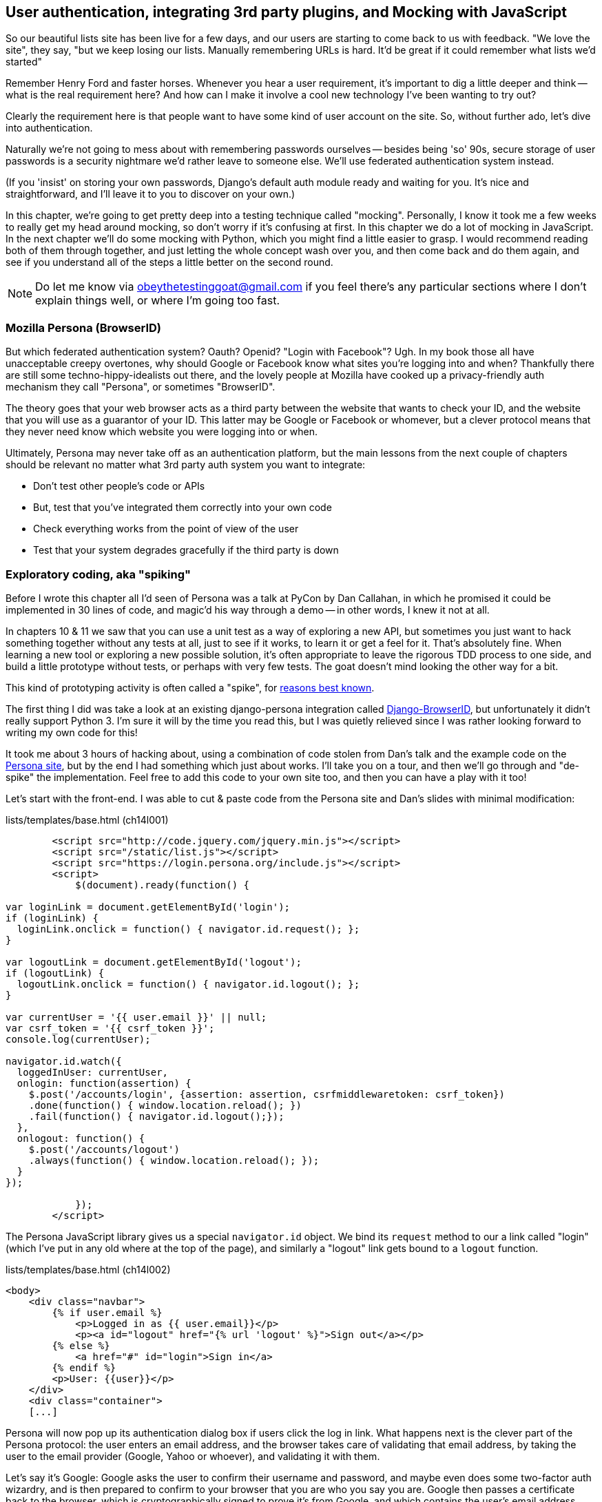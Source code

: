 User authentication, integrating 3rd party plugins, and Mocking with JavaScript
-------------------------------------------------------------------------------

So our beautiful lists site has been live for a few days, and our users are
starting to come back to us with feedback.  "We love the site", they say, "but
we keep losing our lists.  Manually remembering URLs is hard. It'd be great if
it could remember what lists we'd started"

Remember Henry Ford and faster horses. Whenever you hear a user requirement,
it's important to dig a little deeper and think -- what is the real requirement
here?  And how can I make it involve a cool new technology I've been wanting
to try out?

Clearly the requirement here is that people want to have some kind of user
account on the site.  So, without further ado, let's dive into authentication.

Naturally we're not going to mess about with remembering passwords ourselves
-- besides being 'so' 90s, secure storage of user passwords is a security
nightmare we'd rather leave to someone else.  We'll use federated
authentication system instead.

(If you 'insist' on storing your own passwords, Django's default auth
module ready and waiting for you. It's nice and straightforward, and I'll leave
it to you to discover on your own.)

In this chapter, we're going to get pretty deep into a testing
technique called "mocking". Personally, I know it took me a few weeks to
really get my head around mocking, so don't worry if it's confusing at first.
In this chapter we do a lot of mocking in JavaScript.  In the next chapter
we'll do some mocking with Python, which you might find a little easier to 
grasp.  I would recommend reading both of them through together, and just
letting the whole concept wash over you, and then come back and do them again,
and see if you understand all of the steps a little better on the second round.

NOTE: Do let me know via obeythetestinggoat@gmail.com if you feel there's
any particular sections where I don't explain things well, or where I'm 
going too fast.


Mozilla Persona (BrowserID)
~~~~~~~~~~~~~~~~~~~~~~~~~~~

But which federated authentication system?  Oauth?  Openid?  "Login with
Facebook"?   Ugh.  In my book those all have unacceptable creepy overtones,
why should Google or Facebook know what sites you're logging into and when?
Thankfully there are still some techno-hippy-idealists out there, and the
lovely people at Mozilla have cooked up a privacy-friendly auth mechanism
they call "Persona", or sometimes "BrowserID".  

The theory goes that your web browser acts as a third party between the
website that wants to check your ID, and the website that you will use
as a guarantor of your ID.  This latter may be Google or Facebook or whomever,
but a clever protocol means that they never need know which website you were
logging into or when.

Ultimately, Persona may never take off as an authentication platform, but
the main lessons from the next couple of chapters should be relevant no matter
what 3rd party auth system you want to integrate:

* Don't test other people's code or APIs
* But, test that you've integrated them correctly into your own code
* Check everything works from the point of view of the user
* Test that your system degrades gracefully if the third party is down


Exploratory coding, aka "spiking"
~~~~~~~~~~~~~~~~~~~~~~~~~~~~~~~~~

Before I wrote this chapter all I'd seen of Persona was a talk at PyCon by Dan
Callahan, in which he promised it could be implemented in 30 lines of code, and
magic'd his way through a demo -- in other words, I knew it not at all.

In chapters 10 & 11 we saw that you can use a unit test as a way of exploring a
new API, but sometimes you just want to hack something together without any
tests at all, just to see if it works, to learn it or get a feel for it.
That's absolutely fine.  When learning a new tool or exploring a new possible
solution, it's often appropriate to leave the rigorous TDD process to one side,
and build a little prototype without tests, or perhaps with very few tests.
The goat doesn't mind looking the other way for a bit.

This kind of prototyping activity is often called a "spike", for 
http://stackoverflow.com/questions/249969/why-are-tdd-spikes-called-spikes[reasons
best known].

The first thing I did was take a look at an existing  django-persona
integration called
https://github.com/mozilla/django-browserid[Django-BrowserID], but
unfortunately it didn't really support Python 3.  I'm sure it will by the time
you read this, but I was quietly relieved since I was rather looking forward to
writing my own code for this! 

It took me about 3 hours of hacking about, using a combination of code stolen
from Dan's talk and the example code on the
https://developer.mozilla.org/en-US/docs/Mozilla/Persona[Persona site], but by
the end I had something which just about works.  I'll take you on a tour,
and then we'll go through and "de-spike" the implementation.  Feel free to
add this code to your own site too, and then you can have a play with it too!

Let's start with the front-end.  I was able to cut & paste code from the
Persona site and Dan's slides with minimal modification:


[role="sourcecode"]
.lists/templates/base.html (ch14l001)
[source,html]
----
        <script src="http://code.jquery.com/jquery.min.js"></script>
        <script src="/static/list.js"></script>
        <script src="https://login.persona.org/include.js"></script>
        <script>
            $(document).ready(function() {

var loginLink = document.getElementById('login');
if (loginLink) {
  loginLink.onclick = function() { navigator.id.request(); };
}

var logoutLink = document.getElementById('logout');
if (logoutLink) {
  logoutLink.onclick = function() { navigator.id.logout(); };
}

var currentUser = '{{ user.email }}' || null;
var csrf_token = '{{ csrf_token }}';
console.log(currentUser);

navigator.id.watch({
  loggedInUser: currentUser,
  onlogin: function(assertion) {
    $.post('/accounts/login', {assertion: assertion, csrfmiddlewaretoken: csrf_token})
    .done(function() { window.location.reload(); })
    .fail(function() { navigator.id.logout();});
  },
  onlogout: function() {
    $.post('/accounts/logout')
    .always(function() { window.location.reload(); });
  }
});

            });
        </script>
----

The Persona JavaScript library gives us a special `navigator.id` object.
We bind its `request` method to our a link called "login" (which I've put
in any old where at the top of the page), and similarly a "logout" link 
gets bound to a `logout` function.

[role="sourcecode"]
.lists/templates/base.html (ch14l002)
[source,html]
----
<body>
    <div class="navbar">
        {% if user.email %}
            <p>Logged in as {{ user.email}}</p>
            <p><a id="logout" href="{% url 'logout' %}">Sign out</a></p>
        {% else %}
            <a href="#" id="login">Sign in</a>
        {% endif %}
        <p>User: {{user}}</p>
    </div>
    <div class="container">
    [...]
----


Persona will now pop up its authentication dialog box if users
click the log in link. What happens next is the clever part of the Persona
protocol:  the user enters an email address, and the browser takes care
of validating that email address, by taking the user to the email provider
(Google, Yahoo or whoever), and validating it with them. 

Let's say it's Google: Google asks the user to confirm their username and
password, and maybe even does some two-factor auth wizardry, and is then
prepared to confirm to your browser that you are who you say you are.  Google
then passes a certificate back to the browser, which is cryptographically
signed to prove it's from Google, and which contains the user's email address.

At this point the browser can trust that you do own that email address, and
it can incidentally re-use that certificate for any other websites that use
Persona.

Now it combines the certificate with the domain name of the website
you want to log into into a blob called an "assertion", and sends them on
to our site for validation.

This is the point between the `navigator.id.request` and the
`navigator.id.watch` callback for `onlogin` - we send the assertion via
POST to the login URL on our site, which I've put at 'accounts/login'.

On the server, we now have the job of verifying the assertion: is it really
proof that the user owns that email address?  Our server can check, because
Google has signed part of the assertion with its public key.  We can either
write code to do the crypto for this step ourselves, or we can use a public
service from Mozilla to do it for us?

NOTE: yes, letting Mozilla do it for us totally defeats the whole privacy
point, but it's the 'principle'. We could do it ourselves if we wanted to.
It's left as an exercise for the reader!  There's more details on the 
https://developer.mozilla.org/en-US/docs/Mozilla/Persona/Protocol_Overview[Mozilla
site], including all the clever public key crypto that keeps Google from 
knowing what site you want to log into, but also stops replay attacks and
so on. Smart.

Before starting on a spike, it's a good idea to start a new branch:

[subs="specialcharacters,quotes"]
----
$ *git checkout -b persona-auth-spike*
----

Next we prep an app for our accounts stuff:

[subs="specialcharacters,quotes"]
----
$ *python3 manage.py startapp accounts*
----

Here's the view that handles the POST to 'accounts/login':

[role="sourcecode"]
.accounts/views.py
[source,python]
----
import sys
from django.contrib.auth import authenticate
from django.contrib.auth import login as auth_login
from django.shortcuts import redirect

def login(request):
    print('login view', file=sys.stderr)
    # user = PersonaAuthenticationBackend().authenticate(request.POST['assertion'])
    user = authenticate(assertion=request.POST['assertion'])
    if user is not None:
        auth_login(request, user)
    return redirect('/')
----

You can see that's definitely "spike" code, from things like that commented-out
line as evidence of an early experiment that failed.  We'll definitely put
something tidier into production.


Here's the `authenticate` function, which is implemented as a custom
Django "authentication backend" (we could have done it inline in the view,
but using a backend is the Django recommended way.  It would let us re-use the
authentication system in the admin site, for example).

//TODO: check, is this actually true?

[role="sourcecode"]
.accounts/authentication.py
[source,python]
----
import requests
import sys
from accounts.models import ListUser

class PersonaAuthenticationBackend(object):

    def authenticate(self, assertion):
        # Send the assertion to Mozilla's verifier service.
        data = {'assertion': assertion, 'audience': 'localhost'}
        print('sending to mozilla', data, file=sys.stderr)
        resp = requests.post('https://verifier.login.persona.org/verify', data=data)
        print('got', resp.content, file=sys.stderr)

        # Did the verifier respond?
        if resp.ok:
            # Parse the response
            verification_data = resp.json()

            # Check if the assertion was valid
            if verification_data['status'] == 'okay':
                email = verification_data['email']
                try:
                    return self.get_user(email)
                except ListUser.DoesNotExist:
                    return ListUser.objects.create(email=email)


    def get_user(self, email):
        return ListUser.objects.get(email=email)
----

This code is copy-pasted directly from the Mozilla site, as you can see from
the explanatory comments.  

You'll need to `pip install requests`.  If you've never used it before, 
http://docs.python-requests.org/en/latest/[requests] is a great alternative
to the Python standard library tools for HTTP requests.

To finish off the job of customising authentication in Django, we just need a
custom user model:

[role="sourcecode"]
.accounts/models.py
[source,python]
----
from django.contrib.auth.models import AbstractBaseUser, PermissionsMixin
from django.db import models

class ListUser(AbstractBaseUser, PermissionsMixin):
    email = models.EmailField(primary_key=True)
    USERNAME_FIELD = 'email'
    #REQUIRED_FIELDS = ['email', 'height']

    objects = ListUserManager()

    @property
    def is_staff(self):
        return self.email == 'harry.percival@example.com'

    @property
    def is_active(self):
        return True
----

That's what I call a minimal user model!  One field, none of this
firstname/lastname/username nonsense, and, pointedly, no password! 
Somebody else's problem!   But, again, you can see that this code isn't ready
for production, from the commented-out lines to the hard-coded harry
email address.

NOTE: At this point I'd recommend a little browse through the 
https://docs.djangoproject.com/en/1.6/topics/auth/customizing/[Django 
auth documentation]

Aside from that, you need a model manager for the user:

[role="sourcecode"]
.accounts/models.py (ch14l006)
[source,python]
----
from django.contrib.auth.models import AbstractBaseUser, BaseUserManager, PermissionsMixin

class ListUserManager(BaseUserManager):

    def create_user(self, email):
        ListUser.objects.create(email=email)

    def create_superuser(self, email, password):
        self.create_user(email)
----

A logout view:


[role="sourcecode"]
.accounts/views.py (ch14l007)
[source,python]
----
from django.contrib.auth import login as auth_login, logout as auth_logout
[...]

def logout(request):
    auth_logout(request)
    return redirect('/')
----

Some urls for our two views:

[role="sourcecode"]
.superlists/urls.py (ch14l008)
[source,python]
----
urlpatterns = patterns('',
    url(r'^$', 'lists.views.home_page', name='home'),
    url(r'^lists/', include('lists.urls')),
    url(r'^accounts/', include('accounts.urls')),
    # url(r'^admin/', include(admin.site.urls)),
)
----

and

[role="sourcecode"]
.accounts/urls.py
[source,python]
----
from django.conf.urls import patterns, url

urlpatterns = patterns('',
    url(r'^login$', 'accounts.views.login', name='login'),
    url(r'^logout$', 'accounts.views.logout', name='logout'),
)
----


And finally, switch on the auth backend and our new accounts app in
'settings.py':

[role="sourcecode"]
.superlists/settings.py
[source,python]
----
INSTALLED_APPS = (
    #'django.contrib.admin',
    'django.contrib.auth',
    'django.contrib.contenttypes',
    'django.contrib.sessions',
    'django.contrib.messages',
    'django.contrib.staticfiles',
    'lists',
    'south',
    'accounts',
)

AUTH_USER_MODEL = 'accounts.ListUser'
AUTHENTICATION_BACKENDS = (
    'accounts.authentication.PersonaAuthenticationBackend',
)

MIDDLEWARE_CLASSES = (
[...]
----

Why not spin up a dev server with `runserver` and see how it all looks?

.It works! It works! mwahahahaha.
image::images/mozilla_persona_signin.png["The Persona login screen"]

NB - you will need to run a `syncdb` to get the accounts tables all
set up.

That's pretty much it! Along the way, I had to fight pretty hard, including
debugging ajax requests by hand in the Firefox console, catching infinite
page-refresh loops, stumbling over several missing attributes on my custom user
model (because I didn't read the docs properly), and finally discovering that
we have to upgrade to the dev version of Django to actually get it to work in
the admin site.
footnote:[http://stackoverflow.com/questions/16983547/django-problems-with-id-in-custom-usermodel/18458659#18458659]

.Aside: Logging to stderr
*******************************************************************************
While spiking, it's pretty critical to be able to see exceptions that are being
generated by your code. Annoyingly, Django doesn't send exceptions to the 
terminal by default, but you can make it do so with a variable called `LOGGING`
in 'settings.py':

[role="sourcecode"]
.superlists/settings.py (ch14l011)
[source,python]
----
LOGGING = {
    'version': 1,
    'handlers': {
        'console':{
            'level':'DEBUG',
            'class':'logging.StreamHandler',
        },
    },
    'loggers': {
        'django': {
            'handlers': ['console'],
        },
    },
}
----

Django uses the rather "enterprisey" logging module from the Python standard
library, which, although very fully-featured, does suffer from a fairly steep
learning curve. More info in the
https://docs.djangoproject.com/en/1.6/topics/logging/[docs]
*******************************************************************************

But we now have a working solution!  Let's commit it on our spike branch:

//TODO screenshot ajax debug

[subs="specialcharacters,quotes"]
----
$ *git status*
$ *git add accounts*
$ *git commit -am"spiked in custom auth backend with persona"*
----

Time to de-spike!


De-Spiking
~~~~~~~~~~

De-Spiking means re-writing your prototype code using TDD.  We now have enough
information to "do it properly".  So what's the first step?  An FT of course!

We'll stay on the spike branch for now, to see our FT pass against our spiked
code.  Then we'll go back to master, and commit just the FT.

A common Selenium technique: waiting for 
^^^^^^^^^^^^^^^^^^^^^^^^^^^^^^^^^^^^^^^^

Here's the basic outline:

[role="sourcecode"]
.functional_tests/test_login.py
[source,python]
----
from .base import FunctionalTest

class LoginTest(FunctionalTest):

    def test_login_with_persona(self):
        # Edith goes to the awesome superlists site
        # and notices a "Sign in" link for the first time.
        self.browser.get(self.server_url)
        self.browser.find_element_by_id('login').click()

        # A Persona login box appears
        self.switch_to_new_window('Mozilla Persona')
        self.browser.find_element_by_id(
            'authentication_email'
        ).send_keys(TEST_EMAIL)
        self.browser.find_element_by_tag_name('button').click()

        # We get redirected to the Yahoo page
        self.wait_for_element_with_id('username')
        self.browser.find_element_by_id(
            'username'
        ).send_keys(TEST_EMAIL)
        self.browser.find_element_by_id(
            'passwd'
        ).send_keys(TEST_PASSWORD)
        self.browser.find_element_by_id('.save').click()

        # The Persona window closes
        self.switch_to_new_window('To-Do')

        # She can see that she is logged in
        self.wait_for_element_with_id('logout')
        navbar = self.browser.find_element_by_css_selector('.navbar')
        self.assertIn(TEST_EMAIL, navbar.text)
----

Where did I get TEST_EMAIL and TEST_PASSWORD from?  I just set up a 
free webmail account especially for this... You could do the same, or check
out http://www.mockmyid.com and http://wwww.personatestuser.org.

The FT needs two helper functions, both of which do something that's very
common in Selenium testing:  they wait for something to happen.  Here's
the first:


[role="dofirst-ch14l013 sourcecode"]
.functional_tests/test_login.py (ch14l014)
[source,python]
----
import time
[...]

    def switch_to_new_window(self, text_in_title):
        retries = 60
        while retries > 0:
            for handle in self.browser.window_handles:
                self.browser.switch_to_window(handle)
                if text_in_title in self.browser.title:
                    return
            retries -= 1
            time.sleep(0.5)
        self.fail('could not find window')
----

In this one we've "rolled our own" wait -- we iterate through all the
current browser windows, looking for one with a particular title. If
we can't find it, we do a short wait, and try again, decrementing a retry
counter.

This is such a common pattern in Selenium tests that the team created an API
for waiting -- it doesn't quite handle all use cases though, so that's why we 
had to roll our own the first time around.  When doing something simpler like
waiting for an element with a given ID to appear on the page, we can use the
`WebDriverWait` class:


[role="sourcecode"]
.functional_tests/test_login.py (ch14l015)
[source,python]
----
from selenium.webdriver.support.ui import WebDriverWait
[...]

    def wait_for_element_with_id(self, element_id):
        WebDriverWait(self.browser, timeout=30).until(
            lambda b: b.find_element_by_id(element_id)
        )
----

This is what Selenium calls an "explicit wait".  If you remember, we
already defined an "implicit wait" in the `FunctionalTest.setUp`.  We set that
to just 3 seconds though, which is fine in most cases, but when we're waiting
for an external service like Persona, we sometimes need to bump that default
timeout.

There are more examples in the 
http://docs.seleniumhq.org/docs/04_webdriver_advanced.jsp[Selenium docs], but I
actually found reading the 
http://code.google.com/p/selenium/source/browse/py/selenium/webdriver/support/wait.py[source
code] more instructive -- there are good docstrings!

And if we run the FT, it works!

[subs="specialcharacters,macros"]
----
$ pass:quotes[*python3 manage.py test functional_tests.test_login*]
Creating test database for alias 'default'...
Not Found: /favicon.ico
login view
[...]
.
 ---------------------------------------------------------------------
Ran 1 test in 32.222s

OK
Destroying test database for alias 'default'...
----

You can even see some of the debug output I left in my spiked view
implementations.  Now it's time to revert all of our temporary changes,
and re-introduce them one by one in a test-driven way.


Reverting our spiked code
^^^^^^^^^^^^^^^^^^^^^^^^^


[subs="specialcharacters,quotes"]
----
$ *git checkout master* # switch back to master branch
$ *rm -rf accounts* # remove any trace of spiked code
$ *git add functional_tests* # save our new FT.
$ *git commit -m "FT for login with Persona"*
----

Now we re-run the FT and let it drive our development:

[subs="specialcharacters,macros"]
----
$ pass:quotes[*python3 manage.py test functional_tests.test_login*]
selenium.common.exceptions.NoSuchElementException: Message: 'Unable to locate
element: {"method":"id","selector":"login"}' ; Stacktrace: 
[...]
----

The first thing it wants us to do is add a login link. Incidentally, I prefer
prefixing HTML ids with `id_`; it's a convention to make it easy to tell
the difference between classes and ids in HTML and CSS. So let's tweak the FT
first:

[role="sourcecode"]
.functional_tests/test_login.py (ch14l017)
[source,python]
----
    self.browser.find_element_by_id('id_login').click()
    [...]
    self.wait_for_element_with_id('id_logout')
----


OK -- so let's add a do-nothing log in link.  Bootstrap has some built-in
classes for navigation bars, so we'll use them:

[role="sourcecode"]
.lists/templates/base.html
[source,html]
----
<div class="container">
    <nav class="navbar navbar-default" role="navigation">
        <a class="navbar-brand" href="/">Superlists</a>
        <a class="btn navbar-btn navbar-right" id="id_login" href="#">Sign in</a>
    </nav>
    <div class="row">
    [...]
----
//ch14l018


After 30 seconds, that gives:

----
AssertionError: could not find window
----

License to move on!  Next thing: more javascript!


Javascript unit tests involving external components.  Our first Mocks!
~~~~~~~~~~~~~~~~~~~~~~~~~~~~~~~~~~~~~~~~~~~~~~~~~~~~~~~~~~~~~~~~~~~~~~

First off, a bit of housekeeping.  We create a site-wide static files 
directory inside 'superlists/superlists', and we move all the 
bootsrap css, qunit code, and base.css into it

[role="dofirst-ch14l019"]
[subs="specialcharacters,quotes"]
----
$ *tree superlists -L 3 -I __pycache__*
superlists
├── __init__.py
├── settings.py
├── static
│   ├── base.css
│   ├── bootstrap
│   │   ├── css
│   │   ├── fonts
│   │   └── js
│   └── tests
│       ├── qunit.css
│       └── qunit.js
├── urls.py
└── wsgi.py

6 directories, 7 files
----

TODO: move base.html into site-wide folder too?

That means adjusting our existing JavaScript unit tests:

[role="sourcecode"]
.lists/static/tests/tests.html (ch14l020)
[source,html]
----
    <link rel="stylesheet" href="../../../superlists/static/tests/qunit.css">

    [...]

    <script src="http://code.jquery.com/jquery.min.js"></script>
    <script src="../../../superlists/static/tests/qunit.js"></script>
    <script src="../list.js"></script>
----

And we can re-run them to check that worked:

[role="qunit-output"]
----
2 assertions of 2 passed, 0 failed.
----

Here's how we tell our settings file about the new static folder:

[role="sourcecode"]
.superlists/settings.py
[source,python]
----
[...]
STATIC_ROOT = os.path.join(BASE_DIR, '../static')
STATICFILES_DIRS = (
    os.path.join(BASE_DIR, 'superlists', 'static'),
)
----

NOTE: You might want to re-introduce the LOGGING setting from earlier at this 
point.  There's no need for an explicit test for this, and our current test
suite will let us know in the unlikely event that it breaks anything.

And we can quickly run the layout + styling FT to check the CSS all still works:

[role="dofirst-ch14l021-1"]
[subs="specialcharacters,macros"]
----
$ pass:quotes[*python3 manage.py test functional_tests.test_layout_and_styling*]
[...]
OK
----


Next, create an app called `accounts` to hold all the code related to
login.  That will include our Persona javascript stuff:

[subs="specialcharacters,quotes"]
----
$ *python3 manage.py startapp accounts*
$ *mkdir -p accounts/static/tests*
----

That's the housekeeping done.  Now's a good time for a commit.  Then, let's
take another look at our spiked-in javascript:

[role="skipme"]
----
var loginLink = document.getElementById('login');
if (loginLink) {
  loginLink.onclick = function() { navigator.id.request(); };
}
----

Why Mock?
^^^^^^^^^

We want our login link's on-click to be bound to a function provided by
the Persona library, `navigator.id.request`.

Now we don't want to call the 'actual' 3rd party function in our unit tests,
because we don't need our unit tests popping up persona windows all over the
shop.  So instead, we are going to do what's called "mocking it out".  I had
hoped that our first Mock example was going to be in Python, but it looks like
it's going to be JavaScript instead.  Ah well, needs must; thankfully, it's
quite a straightforward one.  Still, you may find you need to read this next
section a few times before it all makes total sense.

What we're going to do is replace the real `navigator` object with a 'fake'
one that we've built ourselves, one that will be able to tell us what happens
to it.

Namespacing
^^^^^^^^^^^

In the context of 'base.html', `navigator` is just an object in the global
scope, as provided by the 'include.js' `<script>` tag that we get from 
Mozilla.  Testing global variables is a pain though, so we can turn it 
into a local variable by passing it into an "initialize"
footnate:[UK-English speakers may bristle at that incorrect spelling of the
word "initialise". I know, it grates with me too. But it's an increasingly
accepted convention to use American spelling in code. It makes it easier to
search, for example, and just to work together more generally,  if we all agree
on how words are spelt.  We have to accept that we're in the minority here, and
this is one battle we've probably lost]
function. The code we'll end up with in 'base.html' will look like this:


[role="skipme"]
[source,html]
.lists/templates/base.html
----
<script src="https://login.persona.org/include.js"></script>
<script src="/static/accounts/accounts.js"></script>
<script src="/static/list.js"></script>
<script>
    $(document).ready(function() {

        Superlists.Accounts.initialize(navigator)

    });
</script>
----

I've specified that our `initialize` function will be 'namespaced' inside
some nested objects, `Superlists.Accounts`.  JavaScript suffers from a
programming model that's tied into a global scope, and this sort of namespacing
/ naming convention helps to keep things under control.  Lots of JavaScript 
libraries might want to call a function `initialize`, but very few will call
it `Superlists.Accounts.initialize`!

//TODO: look into require.js as an alternative to namespacing?

This call to `initialize` is simple enough that I'm happy it doesn't need any
unit tests of its own.



A simple mock to unit tests our initialize function
^^^^^^^^^^^^^^^^^^^^^^^^^^^^^^^^^^^^^^^^^^^^^^^^^^^

The initialize function itself, we will test though.  Copy the lists
tests across to get the boilerplate HTML, and then adjust the following:

[role="dofirst-ch14l023 sourcecode"]
.accounts/static/tests/tests.html
[source,html]
----
    <div id="qunit-fixture">
        <a id="id_login">Sign in</a>
    </div>

    <script src="http://code.jquery.com/jquery.min.js"></script>
    <script src="../../../superlists/static/tests/qunit.js"></script>
    <script src="../accounts.js"></script>
    <script>

test("initialize binds sign in button to navigator.id.request", function () {
    var requestWasCalled = false; //<6>
    var mockRequestFunction = function() { requestWasCalled = true; }; //<5>
    var mockNavigator = { //<4>
        id: {
            request: mockRequestFunction
        }
    };

    Superlists.Accounts.initialize(mockNavigator); //<3>

    $('#id_login').trigger('click'); //<2>

    equal(requestWasCalled, true); //<1>
});

    </script>
----
//ch14l024

One of the best ways to understand this test, or indeed any test, is to work 
backwards.  The first thing we see is the assertion:

<1> We are asserting that a variable called `requestWasCalled` is true. We're
    checking that, one way or another, the `request` function, as in
    `navigator.id.request`, was called

<2> Called when?  When a click event happens to the `id_login` element

<3> Before we trigger that click event, we call our 
    `Superlists.Accounts.Initialize` function, just like we will on the real
    page. The only difference is, instead of passing it the real global
    `navigator` object from Persona, we pass in a fake one called
    `mockNavigator`

<4> That's defined as a generic JavaScript object, with an attribute called
    `id` which in turn has an attribute called `request`, which we're assigning
    to a variable called `mockRequestFunction`

<5> `mockRequestFunction` we define as a very simple function which, if called
    will simply set the value of the `requestWasCalled` variable to `true`.

<6> And finally (firstly?) we make sure that `requestWasCalled` starts out
    as `false`.

The upshot of all this is:  the only way this test will pass is if our
`initialize` function binds the `click` event on `id_login` to the method
`.id.request` of the object we pass it.

NOTE: I've called this object a "mock", but it's probably more correctly
called a "spy".  For more on the general class of tools called "Test Doubles",
including the difference between stubs, mocks, fakes and spies, see
https://leanpub.com/mocks-fakes-stubs[Mocks, Fakes and Stubs] by Emily Bache


Does that make sense?  Let's play around with the test and see if we can 
get the hang of it.



Our first error is this:

[role="qunit-output"]
----
1. Died on test #1
@file:///workspace/superlists/accounts/static/tests/tests.html:34:
Superlists is not defined
----

That's the equivalent of an `ImportError` in Python.  Let's start work
on 'accounts/static/accounts.js':


[role="sourcecode"]
.accounts/static/accounts.js
[source,javascript]
----
$(document).ready(function() {

    window.Superlists = null;

});
----

We start with the usual on-document-ready boilerplate, and then address our
immediate problem: Superlists is not defined.  Now, just as in Python we
might do `Superlists = None`, we do `window.Superlists = null`.  Using
`window.` makes sure we get the global object.

[role="qunit-output"]
----
1. Died on test #1
@file:///workspace/superlists/accounts/static/tests/tests.html:34:
Superlists is null
----

OK, next baby step 
or two:

[role="sourcecode"]
.accounts/static/accounts.js
[source,javascript]
----
    window.Superlists = {
        Accounts: {}
    };
----

Gives footnote:[In the real world, when setting up a namespace like
this, you'd want to follow a sort of "add-or-create" pattern, so that, if there's
already a window.Superlists in the scope, we extend it rather than replacing it.
`window.Superlists = window.Superlists || {}` is one formulation, jQuery's `$.extend` 
is another possibilty.  But, there's already a lot of content in this chapter, and
I thought this was probably one too many things to talk about!]

[role="qunit-output"]
----
Superlists.Accounts.initialize is not a function
----

So let's make it a function:

[role="sourcecode"]
.accounts/static/accounts.js
[source,javascript]
----
    window.Superlists = {
        Accounts: {
            initialize: function () {}
        }
    };
----

And now we get a real test failure instead of just errors

[role="qunit-output"]
----
1. initialize binds sign in button to navigator.id.request (1, 0, 1)

    1. failed
        Expected: true
        Result: false
----

Next -- let's separate defining our initialize function from the part where we
export it into the Superlists namespace.  We'll also do a `console.log`, which
is the JavaScript equivalent of a debug-print, to take a look at what the
initialize function is being called with:


[role="sourcecode"]
.accounts/static/accounts.js (ch14l028)
[source,javascript]
----
var initialize = function (navigator) {
    console.log(navigator);
};

window.Superlists = {
    Accounts: {
        initialize: initialize
    }
};
----

.Debugging in the JavaScript console
image::images/console_dot_log.png["The JavaScript console in our qunit run, showing the console.log"]

In Firefox and I believe Chrome also, you can use the shortcut `Ctrl-Shift-I` 
to bring up the JavaScript console, and see the [object Object] that was
logged.  If you click on it, you can see it has the properties we defined in
our test: an `id`, and inside that, a function called `request`.

So let's now just pile in and get the test to pass:


[role="sourcecode"]
.accounts/static/accounts.js (ch14l029)
[source,javascript]
----
var initialize = function (navigator) {
    navigator.id.request();
};
----

That gets the tests to pass, but it's not quite the implementation we
want.  We're calling `navigator.id.request` always, instead of only
on click.  We'll need to adjust our tests.

[role="qunit-output"]
----
1 assertions of 1 passed, 0 failed.
1. initialize binds sign in button to navigator.id.request (0, 1, 1)
----

Before we do, let's just have a play around to see if we really understand
what's going on.  What happens if we do this:


[role="sourcecode"]
.accounts/static/accounts.js
[source,javascript]
----
var initialize = function (navigator) {
    navigator.id.request();
    navigator.id.doSomethingElse();
};
----

We get:

[role="qunit-output"]
----
1. Died on test #1
@file:///workspace/superlists/accounts/static/tests/tests.html:34:
navigator.id.doSomethingElse is not a function
----

You see, the mock navigator object that we pass in is entirely under our
control. It has only the attributes and methods we give it.  You can
play around with it now if you like:


[role="sourcecode"]
.accounts/static/tests/tests.html
[source,html]
----
    var mockNavigator = {
        id: {
            request: mockRequestFunction,
            doSomethingElse: function () { console.log("called me!");}
        }
    };
----

That will give you a pass, and if you open up the debug window, you'll see:

[role="skipme"]
----
[01:22:27.456] "called me!"
----
//TODO get phantomjs runner to capture console.logs

Does that help to see what's going on?  Let's revert those last two changes,
and tweak our unit test so that it checks the `request` function is only
called 'after' we fire off the click event.  We also add some error messages
to help see which of the two `equal` assertions is failing:


[role="dofirst-ch14l029 sourcecode"]
.accounts/static/tests/tests.html (ch14l032)
[source,html]
----
    var mockNavigator = {
        id: {
            request: mockRequestFunction
        }
    };

    Superlists.Accounts.initialize(mockNavigator);
    equal(requestWasCalled, false, 'check request not called before click'); 

    $('#id_login').trigger('click');
    equal(requestWasCalled, true, 'check request called after click'); 
----

NOTE: assertion messages (the third argument to `equal`), in Qunit, are
actually "success" messages. Rather than only being displayed if the test
fails, they are also displayed when the test passes.  That's why they have
the positive phrasing.

Now we get a neater failure:

[role="qunit-output"]
----
1 assertions of 2 passed, 1 failed.
1. initialize binds sign in button to navigator.id.request (1, 1, 2)
    1. check request not called before click
        Expected: false
        Result: true
----

So let's make it so that the call to `navigator.id.request` only happens
if our `id_login` is clicked:

[role="sourcecode"]
.accounts/static/accounts.js
[source,javascript]
----
var initialize = function (navigator) {
    $('#id_login').on('click', function () {
        navigator.id.request();
    });
};
----
//ch14l033

That passes. A good start!  Let's try pulling it into our template:

[role="sourcecode"]
.lists/templates/base.html
[source,html]
----
    <script src="http://code.jquery.com/jquery.min.js"></script>
    <script src="https://login.persona.org/include.js"></script>
    <script src="/static/accounts.js"></script>
    <script src="/static/list.js"></script>
    <script>
        $(document).ready( function () {
            Superlists.Accounts.initialize(navigator);
        });
    </script>
</body>
----

We also need to add the `accounts` app to 'settings.py', otherwise
it won't be serving the static file at 'accounts/static/accounts.js':

[role="sourcecode"]
.superlists/settings.py
[source,diff]
----
+++ b/superlists/settings.py
@@ -130,6 +130,7 @@ INSTALLED_APPS = (
     'lists',
     'south',
+    'accounts',
 )
----
//TODO; pop south above lists.

A quick check on the FT ... Doesn't get any further unfortunately.  To see
why, we can open up the site manually, and check the JavaScript debug console:

[role="skipme"]
----
[01:36:54.572] Error: navigator.id.watch must be called before
navigator.id.request @ https://login.persona.org/include.js:8
----
//TODO: test this somehow?


More advanced mocking
^^^^^^^^^^^^^^^^^^^^^

We now need to call Mozilla's `navigator.id.watch` correctly. Taking another
look at our spike, it should be something like this:


[role="skipme"]
[source,javascript]
----
var currentUser = '{{ user.email }}' || null;
var csrf_token = '{{ csrf_token }}';
console.log(currentUser);

navigator.id.watch({
  loggedInUser: currentUser, //<1>
  onlogin: function(assertion) {
    $.post('/accounts/login', {assertion: assertion, csrfmiddlewaretoken: csrf_token}) //<2>
    .done(function() { window.location.reload(); })
    .fail(function() { navigator.id.logout();});
  },
  onlogout: function() {
    $.post('/accounts/logout')
    .always(function() { window.location.reload(); });
  }
});
----

Decoding that, the watch function needs to know a couple of things from 
the global scope:  

<1> the current user's email, to be passed in as the `loggedInUser` parameter
    to watch

<2> the current CSRF token, to pass in the Ajax POST request to the login
    view

We've also got two hard-coded URLs in there, which it would be better to
get from Django, something like this:

[role="skipme"]
[source,javascript]
----
var urls = {
    login: "{% url 'login' %}",
    logout: "{% url 'logout' %}",
};
----

So that would be a third parameter to pass in from the global scope.  We've
already got an initialize function, so let's imagine using it like this:

[role="skipme"]
[source,javascript]
-----
Superlists.Accounts.initialize(navigator, user, token, urls);
-----


Using a spy to check we call the API correctly
++++++++++++++++++++++++++++++++++++++++++++++

"Rolling your own" mocks is possible as we've seen, and JavaScript actually
makes it relatively easy, but using a mocking library can save us a lot of
heavy lifting.  The most popular one in the JavaScript world is called
'sinon.js' Let's download it (from http://sinonjs.org) and put it in our
site-wide static tests folder:

[role="dofirst-ch14l036"]
[subs="specialcharacters,quotes"]
----
$ *tree superlists/static/tests/*
superlists/static/tests/
├── qunit.css
├── qunit.js
└── sinon.js
----

Next we include it in our accounts tests:

[role="sourcecode"]
.accounts/static/tests/tests.html
[source,html]
----
    <script src="http://code.jquery.com/jquery.min.js"></script>
    <script src="../../../superlists/static/tests/qunit.js"></script>
    <script src="../../../superlists/static/tests/sinon.js"></script>
    <script src="../accounts.js"></script>
----

And now we can write a test that uses sinon's so-called "spy" object:

[role="sourcecode"]
.accounts/static/tests/tests.html (ch14l038)
[source,javascript]
----
test("initialize calls navigator.id.watch", function () {
    var user = 'current user';
    var token = 'csrf token';
    var urls = {login: 'login url', logout: 'logout url'};
    var mockNavigator = { 
        id: { 
            watch: sinon.spy() //<1>
        } 
    };

    Superlists.Accounts.initialize(mockNavigator, user, token, urls);

    equal(
        mockNavigator.id.watch.calledOnce, //<2>
        true,
        'check watch function called'
    );
});
----

<1> We create a mock navigator object as before, but now instead of
    hand-crafting a function to mock out the function we're interested in, we
    use a `sinon.spy()` object.

<2> This object then records what happens to it inside special properties like
    `calledOnce`, which we can make assertions against.

There's more info in the Sinon docs -- the http://sinonjs.org/[front page] 
actually has quite a good overview.

Here's our expected test failure:

[role="qunit-output"]
----
2 assertions of 3 passed, 1 failed.

1. initialize binds sign in button to navigator.id.request (0, 2, 2)
2. initialize calls navigator.id.watch (1, 0, 1)
    1. check watch function called
        Expected: true
        Result: false
----

We add in the call to watch...

[role="sourcecode"]
.accounts/static/accounts.js (ch14l039)
[source,javascript]
----
var initialize = function (navigator, user, token, urls) {
    $('#id_login').on('click', function () {
        navigator.id.request();
    });

    navigator.id.watch();
});
----

But that breaks the other test!

[role="qunit-output skipme"]
----
1 assertions of 2 passed, 1 failed.

1. initialize binds sign in button to navigator.id.request (1, 0, 1)
    1. Died on test #1
@file:///workspace/superlists/accounts/static/tests/tests.html:35:
missing argument 1 when calling function navigator.id.watch

2. initialize calls navigator.id.watch (0, 1, 1)
----
//TODO go back to testing this if slimerjs ever works again

That was a puzzler -- that "missing argument 1 when calling function
navigator.id.watch" took me a while to figure out.
https://developer.mozilla.org/en-US/docs/Web/JavaScript/Reference/Global_Objects/Object/watch[Turns
out that], in Firefox, `.watch` is a function on every object.  We'll need to
mock it out in the previous test too:


[role="sourcecode"]
.accounts/static/tests/tests.html
[source,html]
----
test("initialize binds sign in button to navigator.id.request", function () {
    var requestWasCalled = false;
    var mockRequestFunction = function() { requestWasCalled = true; };
    var mockNavigator = {
        id: {
            request: mockRequestFunction,
            watch: function () {}
        }
    };
----


And we're back to passing tests.

[role="qunit-output"]
----
3 assertions of 3 passed, 0 failed.

1. initialize binds sign in button to navigator.id.request (0, 2, 2)
2. initialize calls navigator.id.watch (0, 1, 1)
----


Checking call arguments
^^^^^^^^^^^^^^^^^^^^^^^

We're not calling the `watch` function correctly yet -- it needs to know
the current user, and we have to set up a couple of callbacks for login
and logout.  Let's start with the user:

[role="sourcecode"]
.accounts/static/tests/tests.html (ch14l042)
[source,html]
----
test("watch sees current user", function () {
    var user = 'current user';
    var token = 'csrf token';
    var urls = {login: 'login url', logout: 'logout url'};
    var mockNavigator = {
        id: {
            watch: sinon.spy()
        }
    };

    Superlists.Accounts.initialize(mockNavigator, user, token, urls);
    var watchCallArgs = mockNavigator.id.watch.firstCall.args[0];
    equal(watchCallArgs.loggedInUser, user, 'check user');
});
----
//TODO: look into using 
//    sinon.assert.calledWith(
//        mockNavigator.id.watch,
//        sinon.match({loggedInUser: user})
//    );
// and
//  <script src="http://sinonjs.org/releases/sinon-qunit-1.0.0.js"></script>
// to make assertions register with qunit

We have a very similar setup (which is a code smell incidentally - on
the next test, we're going to want to do some de-duplication of test
code).  Then we use the `.firstCall.args[0]` property on the spy to check
on the parameter we passed to the `watch` function (`args` being a list of 
positional arguments). That gives us:

[role="qunit-output"]
----
3. watch sees current user (1, 0, 1)
    1. Died on test #1
@file:///workspace/superlists/accounts/static/tests/tests.html:71:
watchCallArgs is undefined
----

Because we're not currently passing any arguments to `watch`.  Step-by-step,
we can do

[role="sourcecode"]
.accounts/static/accounts.js (ch14l043)
[source,javascript]
----
    navigator.id.watch({});
----


And get a clearer error message:


[role="qunit-output"]
----
3. watch sees current user (1, 0, 1)
    1. check user
        Expected: "current user"
        Result: undefined 
----

And fix it thusly:

[role="sourcecode"]
.accounts/static/accounts.js (ch14l044)
[source,javascript]
----
    navigator.id.watch({
        loggedInUser: user
    });
----



Qunit setup and teardown, testing Ajax
^^^^^^^^^^^^^^^^^^^^^^^^^^^^^^^^^^^^^^

Next we need to check the `onlogin` callback, which is called when Persona
has some user authentication information, and we need to send it up to our
server for validation.  That involves an Ajax call (`$.post`), and they're
normally quite hard to test, but sinon.js has a helper called
http://sinonjs.org/docs/#server[fake XMLHttpRequest].

This patches out the native JavaScript XMLHttpRequest class, so it's good
practice to make sure we restore it afterwards.  This gives us a good
excuse to learn about Qunit's `setup` and `teardown` methods -- they
are used in a function called `module`, which acts a bit like a 
`unittest.TestCase` class, and groups all the tests that follow it
together.

.Aside on Ajax
*******************************************************************************
If you've never used Ajax before, here is a very brief overview.  You may find
it useful to read up on it elsewhere before proceeding though.

Ajax stands for "Asynchronous Javascript and XML", although the XML part is a bit
of a misnomer these days, since everyone usually sends text or JSON rather
than XML.  It's a way of letting your client-side javascript code send +
receive information via the HTTP protocol (GET and POST requests), but do so
"asynchronously", ie without blocking and without needing to reload the page.

Here we're going to use Ajax requests to send a POST request to our login
view, sending it the assertion information from the Persona UI.  We'll use the
jQuery Ajax convenience functions, which you can find out more about here:
http://api.jquery.com/jQuery.post/
*******************************************************************************


Let's add this "module" after the first test, before the test for
`"initialize calls navigator.id.watch"`:


[role="sourcecode"]
.accounts/static/tests/tests.html (ch14l045)
[source,html]
----
var user, token, urls, mockNavigator, requests; //<1>
module("navigator.id.watch tests", {
    setup: function() {
        user = 'current user'; //<2>
        token = 'csrf token';
        urls = { login: 'login url', logout: 'logout url' };
        mockNavigator = { 
            id: { 
                watch: sinon.spy()
            }
        };
        xhr = sinon.useFakeXMLHttpRequest(); //<3>
        requests = []; //<4>
        xhr.onCreate = function (request) { requests.push(request); }; //<4>
    },
    teardown: function () {
        mockNavigator.id.watch.reset(); //<5>
        xhr.restore(); //<6>
    }
});

test("initialize calls navigator.id.watch", function () {
    [...]
----

<1> We pull out the variables user, token, urls etc up to a higher scope,
    so that they'll be available to all of the tests in the file.

<2> We initialise said variables inside the `setup` function, which, just
    like a `unittest` `setUp` function, will run before each test.  That
    includes our `mockNavigator`.

<3> We also invoke sinon's `useFakeXMLHttpRequest`, which patches out 
    the browser's Ajax capabilities.

<4> There's one more bit of boilerplate:  we tell sinon to take any Ajax
    requests and put them into the `requests` array, so that we can inspect
    them in our tests.

<5> Finally we have the cleanup -- we "reset" the spy for the watch function
    in between each test (otherwise calls from one test would show up in others).

<6> And we put the Javascrit XMLHttpRequest back to the way we found it.


That lets us rewrite our two tests to be much shorter:


[role="sourcecode"]
.accounts/static/tests/tests.html (ch14l046)
[source,html]
----
test("initialize calls navigator.id.watch", function () {
    Superlists.Accounts.initialize(mockNavigator, user, token, urls);
    equal(mockNavigator.id.watch.calledOnce, true, 'check watch function called');
});


test("watch sees current user", function () {
    Superlists.Accounts.initialize(mockNavigator, user, token, urls);
    var watchCallArgs = mockNavigator.id.watch.firstCall.args[0];
    equal(watchCallArgs.loggedInUser, user, 'check user');
});
----

And they still pass, but their name is neatly prefixed with our module
name:

[role="qunit-output"]
----
4 assertions of 4 passed, 0 failed.

1. initialize binds sign in button to navigator.id.request (0, 2, 2)
2. navigator.id.watch tests: initialize calls navigator.id.watch (0, 1, 1)
3. navigator.id.watch tests: watch sees current user (0, 1, 1)
----

And here's how we test the onlogin callback:


[role="sourcecode"]
.accounts/static/tests/tests.html (ch14l047)
[source,html]
----
test("onlogin does ajax post to login url", function () {
    Superlists.Accounts.initialize(mockNavigator, user, token, urls);
    var onloginCallback = mockNavigator.id.watch.firstCall.args[0].onlogin; //<1>
    onloginCallback(); //<2>
    equal(requests.length, 1, 'check ajax request'); //<3>
    equal(requests[0].method, 'POST');
    equal(requests[0].url, urls.login, 'check url');
});

test("onlogin sends assertion with csrf token", function () {
    Superlists.Accounts.initialize(mockNavigator, user, token, urls);
    var onloginCallback = mockNavigator.id.watch.firstCall.args[0].onlogin;
    var assertion = 'browser-id assertion'
    onloginCallback(assertion);
    equal(
        requests[0].requestBody,
        $.param({ assertion: assertion, csrfmiddlewaretoken: token }), //<4>
        'check POST data'
    );
});
----

<1> The spy we set on the mock navigator's watch function lets us extract the
    callback function we set as "onlogin"

<2> We can then actually call that function in order to test it

<3> Sinon's fakeXMLHttpRequest server will catch any Ajax requests we make,
    and put them into the `requests` array.  We can then check on things
    like, whether it was a POST, what URL it was sent to

<4> The actual POST parameters are held in `.requestBody`, but they are
    URL-encoded (using the &key=val syntax).  jQuery `$.param` function
    does URL-encoding, so we use that to do our comparison.
    

And the two tests fail as expected:

[role="qunit-output"]
----
4. navigator.id.watch tests: onlogin does ajax post to login url (1, 0, 1)
    1. Died on test #1
@file:///workspace/superlists/accounts/static/tests/tests.html:78:
onloginCallback is not a function

5. navigator.id.watch tests: onlogin sends assertion with csrf token (1, 0, 1)
    1. Died on test #1
@file:///workspace/superlists/accounts/static/tests/tests.html:90:
onloginCallback is not a function
----

Another unit test-code cycle.  Here's the failure messages I went through:

[role="dofirst-ch14l048 qunit-output"]
----
1. check ajax request
Expected: 1
----

...

[role="dofirst-ch14l049 qunit-output"]
----
3. check url
Expected: "login url"
----

...

[role="dofirst-ch14l050 qunit-output"]
----
7 assertions of 8 passed, 1 failed.
1. check POST data
Expected: 
"assertion=browser-id+assertion&csrfmiddlewaretoken=csrf+token"
Result: null
----

...

[role="dofirst-ch14l051 qunit-output"]
----
1. check POST data
Expected: 
"assertion=browser-id+assertion&csrfmiddlewaretoken=csrf+token"
Result: "assertion=browser-id+assertion"
----

...

[role="dofirst-ch14l052 qunit-output"]
----
8 assertions of 8 passed, 0 failed.
----

And I ended up with this code:

[role="sourcecode"]
.accounts/static/accounts.js (ch14l052)
[source,javascript]
----
    navigator.id.watch({
        loggedInUser: user,
        onlogin: function (assertion) {
            $.post(
                urls.login, 
                { assertion: assertion, csrfmiddlewaretoken: token }
            );
        }
    });
----


Logout
++++++

At the time of writing, the "onlogout" part of the watch API's status was
uncertain.  It works, but it's not necessary for our purposes.  We'll just make
it a do-nothing function, as a placeholder. Here's a minimal test for that:


[role="sourcecode"]
.accounts/static/tests/tests.html (ch14l053)
[source,html]
----
test("onlogout is just a placeholder", function () {
    Superlists.Accounts.initialize(mockNavigator, user, token, urls);
    var onlogoutCallback = mockNavigator.id.watch.firstCall.args[0].onlogout;
    equal(typeof onlogoutCallback, "function", "onlogout should be a function");
});
----

And we get quite a simple logout function:

[role="sourcecode"]
.accounts/static/accounts.js (ch14l054)
[source,javascript]
----
    },
    onlogout: function () {}
});
----

More nested callbacks!  Testing asynchronous code
^^^^^^^^^^^^^^^^^^^^^^^^^^^^^^^^^^^^^^^^^^^^^^^^^

This is what JavaScript's all about folks!  Thankfully, sinon.js really does
help.  We still need to test that our login post methods 'also' set some
callbacks for things to do 'after' the POST request comes back:

[role="skipme"]
[source,javascript]
----
    .done(function() { window.location.reload(); })
    .fail(function() { navigator.id.logout();});
----

I'm going to skip testing the `window.location.reload`, because it's a bit
unnecessarily complicated
footnote:[you can't mock out window.location.reload, so instead you have to 
define an (untested) function called eg Superlists.Accounts.refreshPage, and
then put a spy on 'that' to check that it gets set as the ajax .done callback]
, and I think we can allow that this will be tested by our Selenium test.  We
will do a test for the on-fail callback though, just to demonstrate that it is
possible:

[role="sourcecode"]
.accounts/static/tests/tests.html (ch14l055)
[source,html]
----
test("onlogin post failure should do navigator.id.logout ", function () {
    mockNavigator.id.logout = sinon.spy(); //<1>
    Superlists.Accounts.initialize(mockNavigator, user, token, urls);
    var onloginCallback = mockNavigator.id.watch.firstCall.args[0].onlogin;
    server = sinon.fakeServer.create(); //<2>
    server.respondWith([403, {}, "permission denied"]); //<3>

    onloginCallback();
    equal(mockNavigator.id.logout.called, false, 'should not logout yet');

    server.respond(); //<4>
    equal(mockNavigator.id.logout.called, true, 'should call logout');
});
----

<1> We put a spy on the `navigator.id.logout` function which we're interested
    in.

<2> We use sinon's fakeServer, which is an abstraction on top of the 
    fakeXMLHttpRequest to simulate ajax server responses

<3> We set up our fake server to respond with a 403: permission denied
    response, to simulate what will happen for unauthorized users

<4> We then explicitly tell the fake server to send that response. Only
    then should we see the logout call


That gets us to this -- a slight change to our spiked code:

[role="sourcecode"]
.accounts/static/accounts.js (ch14l056)
[source,javascript]
----
    onlogin: function (assertion) {
        $.post(
            urls.login,
            { assertion: assertion, csrfmiddlewaretoken: token }
        ).fail(function () { navigator.id.logout(); });
    },
    onlogout: function () {}
----

Finally we add our `window.location.reload`, just to check it doesn't break any
unit tests:

[role="sourcecode"]
.accounts/static/accounts.js (ch14l057)
[source,javascript]
----
    navigator.id.watch({
        loggedInUser: user,
        onlogin: function (assertion) {
            $.post(
                urls.login,
                { assertion: assertion, csrfmiddlewaretoken: token }
            )
            .done(function () { window.location.reload(); })
            .fail(function () { navigator.id.logout(); } );
        },
        onlogout: function () {}
    });
----

Everything's still OK:

[role="qunit-output"]
----
11 assertions of 11 passed, 0 failed.
----

If those chained `.done` and `.fail` calls are bugging you -- they bug me a
little -- you can rewrite that as, eg:

[role="skipme"]
[source,javascript]
----
    var deferred = $.post(urls.logout);
    deferred.always(function () { window.location.reload(); });
----

But async code is always a bit mind-bending.  I find it just about readable
as it is:  "do a post to urls.login with the assertion and csrf token, when
it's done, do a window reload, or if it fails, do a navigator.id.logout". You
can read up on  JavaScript deferreds, aka "promises",
http://otaqui.com/blog/1637/introducing-javascript-promises-aka-futures-in-google-chrome-canary/[here].

We're approaching the moment of truth:  will our FTs get any further? First,
we adjust our initialize call:

[role="sourcecode"]
.lists/templates/base.html
[source,html]
----
    <script>
        $(document).ready( function () {
            var user = "{{ user.email }}" || null;
            var token = "{{ csrf_token }}";
            var urls = {
                login: "TODO",
                logout: "TODO",
            };
            Superlists.Accounts.initialize(navigator, user, token, urls);
        });
    </script>
----

And we run the FT...

[subs="specialcharacters,macros"]
----
$ pass:quotes[*python3 manage.py test functional_tests.test_login*]
Creating test database for alias 'default'...
Not Found: /favicon.ico
Not Found: /TODO
E
======================================================================
ERROR: test_login_with_persona (functional_tests.test_login.LoginTest)
 ---------------------------------------------------------------------
Traceback (most recent call last):
  File "/workspace/superlists/functional_tests/test_login.py", line 57, in
test_login_with_persona
    self.wait_for_element_with_id('id_logout')
  File "/workspace/superlists/functional_tests/test_login.py", line 26, in
wait_for_element_with_id
    lambda b: b.find_element_by_id(element_id)
  File
"/usr/local/lib/python3.3/dist-packages/selenium/webdriver/support/wait.py",
line 71, in until
    raise TimeoutException(message)
selenium.common.exceptions.TimeoutException: Message: '' 

 ---------------------------------------------------------------------
Ran 1 test in 28.779s

FAILED (errors=1)
Destroying test database for alias 'default'...
----

Hooray!  I mean, I know it failed, but we saw it popping up the Persona
dialog and getting through it and everything!  Next chapter: the server-side.


.On Spiking and Mocking with JavaScript
*******************************************************************************
Spiking::
    Exploratory coding to find out about a new API, or to explore the feasibility   
    of a new solution.  Spiking can be done without tests.  It's a good idea to
    do your spike on a new branch, and go back to master when de-spiking.

Mocking::
    We use mocking in unit tests when we have an external dependency that we
    don't want to actually use in our tests.  A mock is used to simulate the 
    3rd party API.   Whilst it is possible to "roll your own" mocks in JavaScript,
    a mocking framework like Sinon.js provides a lot of helpful shortcuts which 
    will make it easier to write (and more importantly, read) your tests.

Unit testing Ajax::
    Sinon.js is a great help here. Manually mocking Ajax methods is a real pain.

*******************************************************************************

